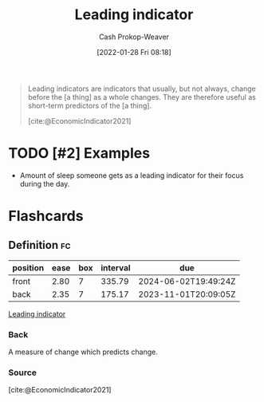 :PROPERTIES:
:ID:       31eaa796-a578-43ae-a119-a1d8505cbe72
:DIR:      /usr/local/google/home/cashweaver/proj/roam/attachments/31eaa796-a578-43ae-a119-a1d8505cbe72
:LAST_MODIFIED: [2023-09-06 Wed 08:04]
:END:
#+title: Leading indicator
#+hugo_custom_front_matter: :slug "31eaa796-a578-43ae-a119-a1d8505cbe72"
#+filetags: :hastodo:reference:
#+author: Cash Prokop-Weaver
#+date: [2022-01-28 Fri 08:18]

#+begin_quote
Leading indicators are indicators that usually, but not always, change before the [a thing] as a whole changes. They are therefore useful as short-term predictors of the [a thing].

[cite:@EconomicIndicator2021]
#+end_quote

* TODO [#2] Examples

- Amount of sleep someone gets as a leading indicator for their focus during the day.


* Flashcards
:PROPERTIES:
:ANKI_DECK: Default
:END:
** Definition :fc:
:PROPERTIES:
:CREATED: [2022-11-25 Fri 08:51]
:FC_CREATED: 2022-11-25T16:51:37Z
:FC_TYPE:  double
:ID:       181f715f-2054-4b88-a9fd-39f2964f9bec
:END:
:REVIEW_DATA:
| position | ease | box | interval | due                  |
|----------+------+-----+----------+----------------------|
| front    | 2.80 |   7 |   335.79 | 2024-06-02T19:49:24Z |
| back     | 2.35 |   7 |   175.17 | 2023-11-01T20:09:05Z |
:END:

[[id:31eaa796-a578-43ae-a119-a1d8505cbe72][Leading indicator]]

*** Back
A measure of change which predicts change.
*** Source
[cite:@EconomicIndicator2021]
#+print_bibliography: